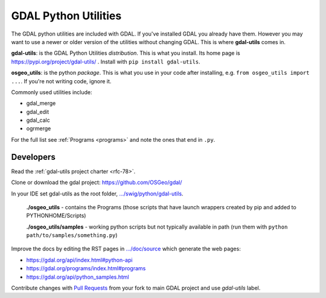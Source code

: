 .. _gdal_python_utilities:

================================================================================
GDAL Python Utilities
================================================================================

The GDAL python utilities are included with GDAL. If you've installed
GDAL you already have them. However you may want to use a newer or older
version of the utilities without changing GDAL. This is where
**gdal-utils** comes in.

**gdal-utils**: is the GDAL Python Utilities *distribution*. This is
what you install. Its home page is https://pypi.org/project/gdal-utils/
. Install with ``pip install gdal-utils``.

**osgeo_utils**: is the python *package*. This is what you use in your
code after installing, e.g. ``from osgeo_utils import ...``. If you're
not writing code, ignore it.

Commonly used utilities include:

-  gdal_merge
-  gdal_edit
-  gdal_calc
-  ogrmerge

For the full list see
:ref:`Programs <programs>` and note the ones that end in ``.py``.

Developers
----------

Read the :ref:`gdal-utils project charter <rfc-78>`.

Clone or download the gdal project: https://github.com/OSGeo/gdal/

In your IDE set gdal-utils as the root folder,
`.../swig/python/gdal-utils <https://github.com/OSGeo/gdal/tree/master/swig/python/gdal-utils/>`__.

   **./osgeo_utils** - contains the Programs (those scripts that have
   launch wrappers created by pip and added to PYTHONHOME/Scripts)

   **./osgeo_utils/samples** - working python scripts but not typically
   available in path (run them with ``python
   path/to/samples/something.py``)

Improve the docs by editing the RST pages in
`.../doc/source <https://github.com/OSGeo/gdal/tree/master/doc/source>`__
which generate the web pages:

-  https://gdal.org/api/index.html#python-api
-  https://gdal.org/programs/index.html#programs
-  https://gdal.org/api/python_samples.html

Contribute changes with `Pull
Requests <https://github.com/OSGeo/gdal/pulls>`__ from your fork to main
GDAL project and use *gdal-utils* label.
